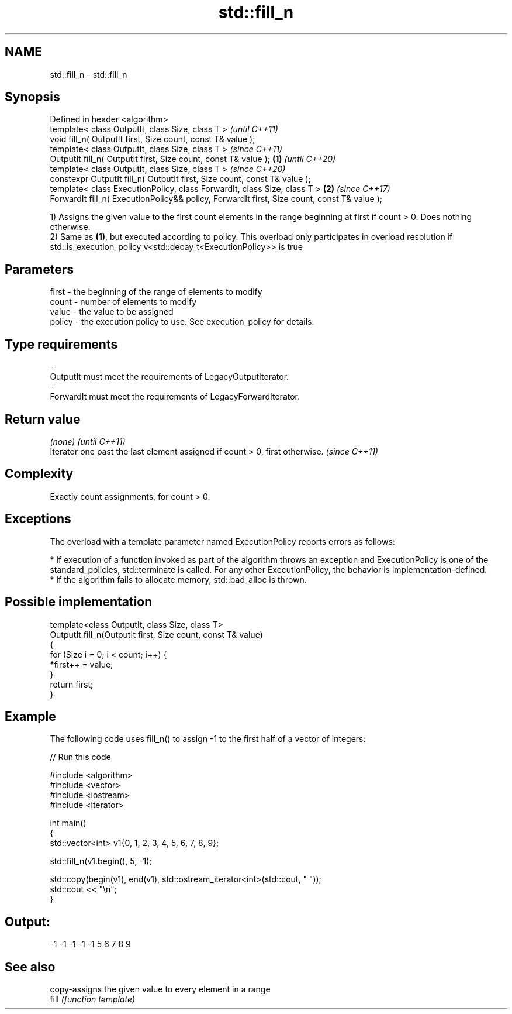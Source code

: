 .TH std::fill_n 3 "2020.03.24" "http://cppreference.com" "C++ Standard Libary"
.SH NAME
std::fill_n \- std::fill_n

.SH Synopsis

  Defined in header <algorithm>
  template< class OutputIt, class Size, class T >                                                    \fI(until C++11)\fP
  void fill_n( OutputIt first, Size count, const T& value );
  template< class OutputIt, class Size, class T >                                                    \fI(since C++11)\fP
  OutputIt fill_n( OutputIt first, Size count, const T& value );                             \fB(1)\fP     \fI(until C++20)\fP
  template< class OutputIt, class Size, class T >                                                    \fI(since C++20)\fP
  constexpr OutputIt fill_n( OutputIt first, Size count, const T& value );
  template< class ExecutionPolicy, class ForwardIt, class Size, class T >                        \fB(2)\fP \fI(since C++17)\fP
  ForwardIt fill_n( ExecutionPolicy&& policy, ForwardIt first, Size count, const T& value );

  1) Assigns the given value to the first count elements in the range beginning at first if count > 0. Does nothing otherwise.
  2) Same as \fB(1)\fP, but executed according to policy. This overload only participates in overload resolution if std::is_execution_policy_v<std::decay_t<ExecutionPolicy>> is true

.SH Parameters


  first  - the beginning of the range of elements to modify
  count  - number of elements to modify
  value  - the value to be assigned
  policy - the execution policy to use. See execution_policy for details.
.SH Type requirements
  -
  OutputIt must meet the requirements of LegacyOutputIterator.
  -
  ForwardIt must meet the requirements of LegacyForwardIterator.


.SH Return value


  \fI(none)\fP                                                                     \fI(until C++11)\fP
  Iterator one past the last element assigned if count > 0, first otherwise. \fI(since C++11)\fP


.SH Complexity

  Exactly count assignments, for count > 0.

.SH Exceptions

  The overload with a template parameter named ExecutionPolicy reports errors as follows:

  * If execution of a function invoked as part of the algorithm throws an exception and ExecutionPolicy is one of the standard_policies, std::terminate is called. For any other ExecutionPolicy, the behavior is implementation-defined.
  * If the algorithm fails to allocate memory, std::bad_alloc is thrown.


.SH Possible implementation



    template<class OutputIt, class Size, class T>
    OutputIt fill_n(OutputIt first, Size count, const T& value)
    {
        for (Size i = 0; i < count; i++) {
            *first++ = value;
        }
        return first;
    }



.SH Example

  The following code uses fill_n() to assign -1 to the first half of a vector of integers:
  
// Run this code

    #include <algorithm>
    #include <vector>
    #include <iostream>
    #include <iterator>

    int main()
    {
        std::vector<int> v1{0, 1, 2, 3, 4, 5, 6, 7, 8, 9};

        std::fill_n(v1.begin(), 5, -1);

        std::copy(begin(v1), end(v1), std::ostream_iterator<int>(std::cout, " "));
        std::cout << "\\n";
    }

.SH Output:

    -1 -1 -1 -1 -1 5 6 7 8 9


.SH See also


       copy-assigns the given value to every element in a range
  fill \fI(function template)\fP




